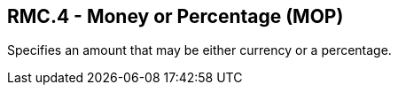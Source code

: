 == RMC.4 - Money or Percentage (MOP)

[datatype-definition]
Specifies an amount that may be either currency or a percentage.

